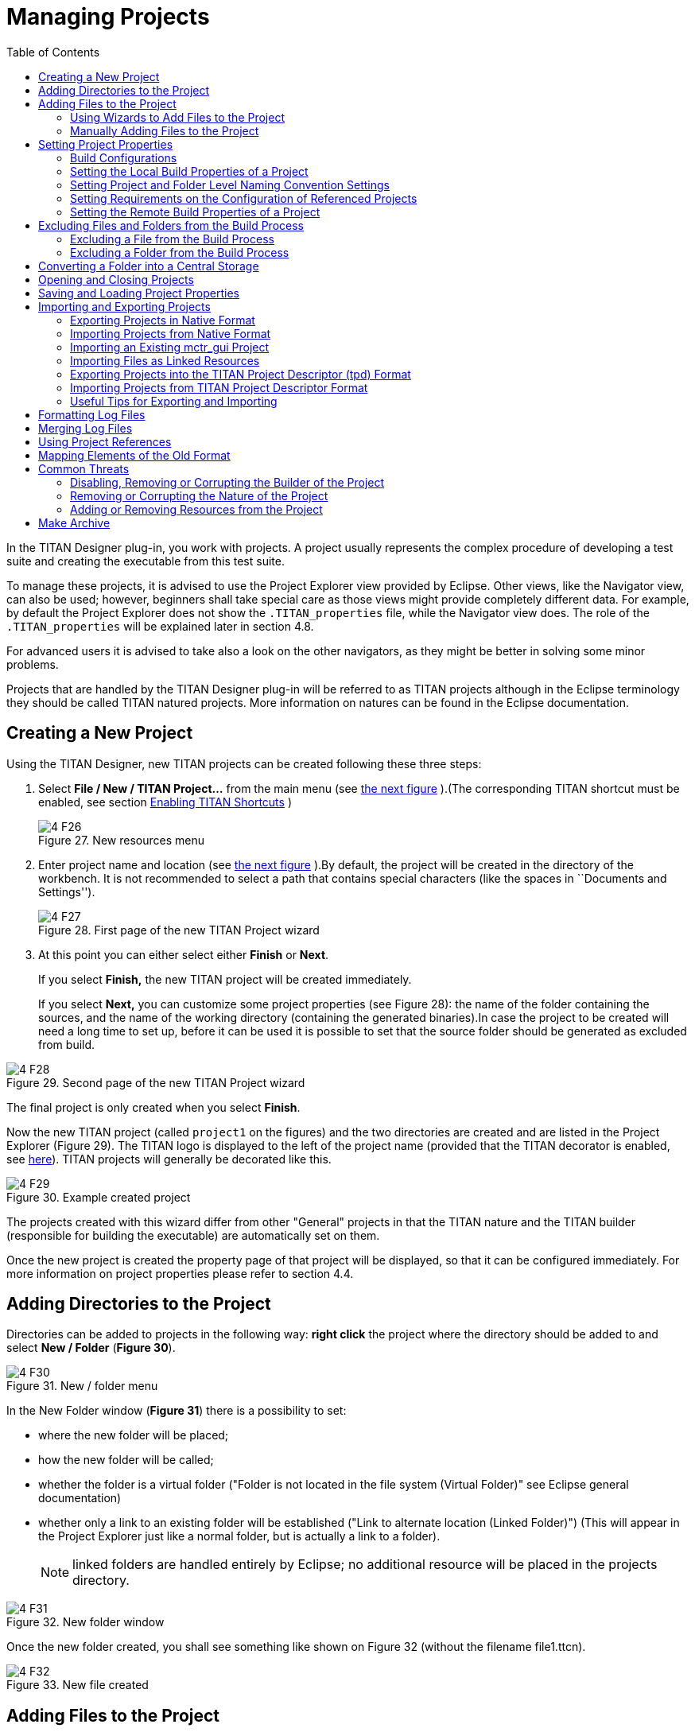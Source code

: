 = Managing Projects
:toc:
:figure-number: 26

In the TITAN Designer plug-in, you work with projects. A project usually represents the complex procedure of developing a test suite and creating the executable from this test suite.

To manage these projects, it is advised to use the Project Explorer view provided by Eclipse. Other views, like the Navigator view, can also be used; however, beginners shall take special care as those views might provide completely different data. For example, by default the Project Explorer does not show the `.TITAN_properties` file, while the Navigator view does. The role of the `.TITAN_properties` will be explained later in section 4.8.

For advanced users it is advised to take also a look on the other navigators, as they might be better in solving some minor problems.

Projects that are handled by the TITAN Designer plug-in will be referred to as TITAN projects although in the Eclipse terminology they should be called TITAN natured projects. More information on natures can be found in the Eclipse documentation.

== Creating a New Project

Using the TITAN Designer, new TITAN projects can be created following these three steps:

1. Select *File / New / TITAN Project…* from the main menu (see <<new-resources-menu, the next figure>> ).(The corresponding TITAN shortcut must be enabled, see section <<2-getting_started.adoc#_enabling_titan_shortcuts,Enabling TITAN Shortcuts>> )
+
[[new-resources-menu]]
image::images/4_F26.png[title="New resources menu"]

2. Enter project name and location (see <<first-page-of-the-new-titan-project-wizard, the next figure>> ).By default, the project will be created in the directory of the workbench. It is not recommended to select a path that contains special characters (like the spaces in ``Documents and Settings'').
+
[[first-page-of-the-new-titan-project-wizard]]
image::images/4_F27.png[title="First page of the new TITAN Project wizard"]

3. At this point you can either select either *Finish* or *Next*.
+
If you select *Finish,* the new TITAN project will be created immediately.
+
If you select *Next,* you can customize some project properties (see Figure 28): the name of the folder containing the sources, and the name of the working directory (containing the generated binaries).In case the project to be created will need a long time to set up, before it can be used it is possible to set that the source folder should be generated as excluded from build.

image::images/4_F28.png[title="Second page of the new TITAN Project wizard"]

The final project is only created when you select *Finish*.

Now the new TITAN project (called `project1` on the figures) and the two directories are created and are listed in the Project Explorer (Figure 29). The TITAN logo is displayed to the left of the project name (provided that the TITAN decorator is enabled, see <<2-getting_started.adoc#_enabling_titan_decorations, here>>). TITAN projects will generally be decorated like this.

image::images/4_F29.png[title="Example created project"]

The projects created with this wizard differ from other "General" projects in that the TITAN nature and the TITAN builder (responsible for building the executable) are automatically set on them.

Once the new project is created the property page of that project will be displayed, so that it can be configured immediately. For more information on project properties please refer to section 4.4.

== Adding Directories to the Project

Directories can be added to projects in the following way: *right click* the project where the directory should be added to and select *New / Folder* (*Figure 30*).

image::images/4_F30.png[title="New / folder menu"]

In the New Folder window (*Figure 31*) there is a possibility to set:

* where the new folder will be placed;

* how the new folder will be called;

* whether the folder is a virtual folder ("Folder is not located in the file system (Virtual Folder)" see Eclipse general documentation)

* whether only a link to an existing folder will be established ("Link to alternate location (Linked Folder)") (This will appear in the Project Explorer just like a normal folder, but is actually a link to a folder).
+
NOTE: linked folders are handled entirely by Eclipse; no additional resource will be placed in the projects directory.

image::images/4_F31.png[title="New folder window"]

Once the new folder created, you shall see something like shown on Figure 32 (without the filename file1.ttcn).

image::images/4_F32.png[title="New file created"]

== Adding Files to the Project

There are two ways to add files to a project. The first one, using wizards, is the recommended way to do it.

=== Using Wizards to Add Files to the Project

Wizards are available to create some of the TITAN modulesfootnote:[The terms "modules" and "files" are used interchangeably in this section.] (TTCN-3, ASN.1 and Configuration files). This functionality is reached by selecting *File / New* (see Figure 26 above).

In the Project Explorer view, the wizards "TTCN-3 Module", "ASN.1 Module" and "Configuration file" can be reached by **right click**ing the content area and selecting *New / Other…* .

In the example below, the "TTCN-3 Module" wizard is shown. The wizard is launched by selecting *File / New / TTCN3 Module*.

image::images/4_F33.png[title="First page of the New TTCN3 Module wizard"]

On the first page of the wizard (Figure 33) the correctness of the new module name is verified. The file extension is checked against the type of module being created. If the extension is not set, it is automatically appended when the file is created (the defaults are: `ttcn`, `asn` and `cfg` for the respective wizards). The on-the-fly checker, if it has enough data collected, verifies that a module name is unique in the project (right now this only works for TTCN-3 modules).

On the second page of the wizard there is a checkbox and a combo box:

image::images/4_F34.png[title="Second page of the New TTCN3 Module wizard"]

* *Generate as excluded from build*.
+
If this checkbox is selected the file to be created is excluded from the build; that is, the build system will not try to build it instantly. It is advised to create new modules with this option turned on to avoid build errors until the code logic is complete.

* **Generate with module with this content**
+
This Combo box contains three options: Empty module name, Module name and empty body and Module skeleton. As the names suggest, the generated file will contain empty module or module containing only module name and empty body or a module skeleton.

NOTE: Configuration files may also be created with a skeleton.

NOTE: The filename will be used as the module name in the inserted module.

=== Manually Adding Files to the Project

Manual file addition has moderate means to set file properties compared to the wizard (see <<_using_wizards_to_add_files_to_the_project, here>>). On the other hand, some files can only be inserted into projects manually; namely the following way: *right click* on the project where the file should be included and select *New / File* (see Figure 30 above).

On the New File window (Figure 35) there is a possibility to set:

* where the new file should be placed;

* how the new file will be called;

* whether only a link to an existing file will be established.
+
(This will appear in the Project Explorer just like a normal file, but is actually a link to a file).

NOTE: Linked files are fully handled by Eclipse; no additional resource will be placed in the projects directory.

image::images/4_F35.png[title="New file"]

Once the file created, you should see something like shown on Figure 32. You have created a project, added a folder and a file to it.

NOTE: files handled by the TITAN Designer plug-in also have the TITAN moon to the left of their names, just like projects do. Decorators used by TITAN Designer are described <<2-getting_started.adoc#_enabling_titan_decorations, here>>.

== Setting Project Properties

Project properties for local and remote build are set in two separate windows.

=== Build Configurations

Our projects support to have several "build configurations" or "sets of build settings". This means that it is possible to create sets of build settings, which can be switched to in an easy and consistent way (Figure 37).

One excellent usage tip would be, to have "Development" and "Release" modes for projects. Debug could have settings tuned for very fast compilation, at the expense of generating slowly executing code: This way development could be sped up considerably while only loosing features not relevant at development time. Release mode could be fine-tuned for runtime performance, at the cost of increase in build times. This way once the development is over, and the product is ready to be tested/investigated/used, the build system could be set to use the most aggressive optimization methods available.

[.underline]#Changing the active build configuration# is available on all project preference pages, in the upper part of the window, as seen on Figure 37.

Using the drop-down control, one can select and switch to any already existing build configuration created for the actual project.

Pushing the *Manage Configurations* button a new window will pop-up.

image::images/4_F36.png[title="Manage configurations"]

On this window it is possible to create new configurations, delete existing ones, or simply rename one.

[NOTE]
====
Even though the settings of the Default configuration can be changed it cannot be deleted or renamed, the existence of this configuration is needed to be forward compatible with older versions of our tools.

[.underline]#The build configuration name cannot contain whitespace character.#

[.underline]#The visible build configuration settings always refer to the active build configuration.# To change a build configuration at first it shall be selected as active configuration, then some of the settings described below shall be modified then the settings shall be saved by pushing the button "Apply" or "OK".
====

[[setting-the-local-build-properties-of-a-project]]
=== Setting the Local Build Properties of a Project

To set the project properties for local build first *right click* the projectand select *Properties* then select *TITAN Project Property* (Figure 37).

On the main window two options can be set:

* Automatic Makefile management
+
configures the TITAN Designer to automatically manage the `Makefile` (see Figure 37).
+
NOTE: disabling the automatic `Makefile` management makes it the users’ responsibility to update the file when it is needed. In case it is unchecked, the buttons on the *Makefile creation attributes* tab and on the *Internal makefile creation attributes* tab will be disabled; +
Default: selected.

* Generate the Makefile using Eclipse internal Makefile generatorcon
+
figures the TITAN Designer to use its own `Makefile` generator instead of the one provided by TITAN; +
Default: selected

* Don’t use symbolic links in the build processcon
+
figure the internal Makefile generator and the builder to drive the build process in a way that does not requires the creation of symbolic links.
+
NOTE: This option requires the internal Makefile generation option to be set; +
Default: selected.

image::images/4_F37.png[title="Makefile creation attributes"]

[[the-makefile-creation-attributes-tab]]
==== The Makefile Creation Attributes tab

Information from the *Makefile creation attributes* tab (Figure 37) is transferred to the `Makefile` generator program. The options of the `Makefile` generator are described in the TITAN Programmer’s Technical Reference <<12-references.adoc#_4, [4]>>.

The following Makefile creation attributes are set on this tab:

* **Use absolute pathnames in the Makefile**
+
Specifies whether the generated `Makefile` should contain absolute or relative pathnames. Default: not selected.

* **Generate Makefile for GNU make**
+
If checked, a GNU `Makefile` will be generated during the building process. The gnu make utility can handle complex `Makefile` that the Solaris make cannot. Default: selected.

* **Generate Makefile with incrementally refreshing dependency**
+
If checked and GNU make style `Makefile` generation is also set, the generated `Makefile` will use GCC’s dependency tracking instead of makedepend. For more information, please refer <<6-building_the_project.adoc#creating-dependencies, here>>. Default: selected.

* **Link dynamically**
+
If checked, all files of the project will be compiled with `–fPIC` and for each (static) object, a new shared object will be created. Then, these shared objects will be linked to the final executable instead of the (static) objects. For more information, pros and cons etc. consult the TITAN Programmer’s Technical Reference <<12-references.adoc#_4, [4]>>. Default: not selected.

* **Generate Makefile for use with the function test runtime**
+
Titan has two runtime environments: one for function testing and one for load testing. The function test runtime provides more runtime checks and supports some specific features, like the negative testing feature, that is not available in the load test runtime. Therefore, for projects aiming functional testing, it is also advised to check the "generate `Makefile` for use with the function test runtime" checkbox. Default: not selected
+
NOTE: all dependent projects (``Project References'' in Eclipse's term) shall use the same Titan runtime.

* **Generate Makefile for single mode**
+
If checked, the executable will be built for single mode execution. Only one test component is allowed in single test mode. In parallel mode, on the other hand, several components can be used. Default: not selected.

* **Code splitting**
+
Configures how the generated code should be organized: *none*, *type*, *number*. By default it is set to be: *none*.

* **Default target**
+
Configures the default target of the generated `Makefile`:
+
- *Executable:* Executable test suite
+
- *Library:* Library archive

* **Name of the target executable**
+
The path of the executable to be built including the name of the file. This setting will be written into the `Makefile` generated by the builder and will also be used for execution. If it is not set, the executable will be generated in the working directory having the name of the project.

[[the-internal-makefile-creation-attributes-tab]]
==== The Internal Makefile Creation Attributes Tab

image::images/4_F38.png[title="Internal makefile creation attributes"]

On the Internal `makefile` creation attributes tab the options to be generated into the `Makefile` can be set. To change the value of an element it must be selected. Depending on the element selected on the left side, the right hand side of the tab will contain different options.

. TTCN-3 Preprocessor
+
image::images/4_F39.png[title="TTCN-3 preprocessor"]
+
On the TTCN-3 Preprocessor page it is possible to specify the preprocessor tool used to pre-process the .ttcnpp and .ttcnin.
+
This will be applied to the *CPP* macro. By default it is set to be: *cpp*
+
The pre-processing of .ttcnpp and .ttcnin files is the very first step of the build process, as the compiler is not able to analyze these file formats.

. TTCN-3 Preprocessor Symbols
+
image::images/4_F40.png[title="TTCN-3 Preprocessor symbols"]
+
On the symbols page it is possible to specify the list of symbols that should be defined and the list of symbols that should be undefined when the TTCN-3 pre-processor tool is executed.
+
These lists of options are applied to the *CPPFLAGS_TTCN3* macro (only present if pre-processable files are used in the project). By default both lists are empty.

. TTCN-3 Preprocessor Included Directories
+
image::images/4_F41.png[title="TTCN-3 Preprocessor include directories"]
+
On the included directories page, it is possible to specify the list of directories where the TTCN-3 pre-processor can look for included files.
+
The list of options is applied to the *CPPFLAGS_TTCN3* macro (only present if pre-processable files are used in the project). By default the list is empty.

. TITAN Flags
+
image::images/4_F42.png[title="TITAN Flags"]
+
On the TITAN flags page, it is possible to specify the flags TITAN should be called with when compiling the TTCN-3 and ASN.1 files.
+
The options will be applied to the *COMPILER_FLAGS* macro. By default only the *Include source line info in {cpp} code* and *add source line info for logging* options are set.
+
NOTE: The flag responsible for function or load test runtime generation is not set here, but on the Makefile creation attributes (as that flag is handled by the Eclipse external `makefile` generator too).
+
For more information on the meanings of these options please refer to section 5.1 of the Programmer’s Technical Reference guide.

. Preprocessor
+
image::images/4_F43.png[title="Preprocessor"]
+
The Preprocessor page only functions as reminder to the fact, that the generated `Makefile` uses the same tool for pre-processing the .ttcnpp, .ttcnin and C/{cpp} files.

. Preprocessor Symbols
+
image::images/4_F44.png[title="Preprocessor symbols"]
+
On the preprocessor symbols page, it is possible to specify the list of symbols that should be defined and the list of symbols that should be undefined when the C/{cpp} pre-processor tool is executed.
+
These lists of options are applied to the *CPPFLAGS* macro.By default both lists are empty.
+
NOTE: There are a few symbols that are not displayed here, but are generated into the `Makefile`. These symbols are required for proper operation.

. Preprocessor Included Directories
+
image::images/4_F45.png[title="Preprocessor include directories"]
+
On the included directories page, it is possible to specify the list of directories where the C/{cpp} pre-processor can look for included files.
+
The list of options is applied to the *CPPFLAGS* macro. By default the list is empty.
+
NOTE: Some directories (like the include directory of TITAN) are not displayed here, but are generated into the `Makefile`. They are required for proper operation.

. C/{cpp} Compiler
+
image::images/4_F46.png[title="C/{cpp} compiler"]
+
A C/C\++ compiler tool used to process the generated and the user provided C/{cpp} files can be specified on the C/{cpp} compiler page.
+
This will be applied to the *CXX* macro. By default it is set to be: *g++*

. C/{cpp} Compiler Optimization
+
image::images/4_F47.png[title="C/{cpp} compiler optimization"]
+
The C/{cpp} compiler optimization page allows the specification of optimization options for C/{cpp} compiler.
+
The optimization level option can be: none, minor optimizations, common optimizations, optimize for speed, optimize for size. By default it is set to: common optimizations.
+
The other optimization flags option allows the specification of any user defined optimization flag that is supported by the C/{cpp} compiler.
+
Both options will be applied the *CXXFLAGS* macro.
+
NOTE: The *–Wall* option is not displayed here, but is generated into the `Makefile`. It is required for proper operation.
+
For more information on the optimization flags please refer to the documentation of your C/{cpp} compiler. In case of the default C/{cpp} compiler g\++ is the manual pages of g++ (invoked with the *man g++* command line command).

. Platform Specific Libraries
+
image::images/4_F48.png[title="Platform specific libraries"]
+
On the platform specific libraries pages it is possible to specify the list of platform specific libraries that are needed to build the final executable for each supported platform.
+
The list of platform specific libraries is applied to the *SOLARIS_LIB*, *SOLARIS8_LIBS*, *LINUX_LIBS*, *FREEBSD_LIBS* and *WIN32_LIBS* macros respectively. By default all lists are empty.
+
NOTE: Some libraries are not displayed here, but are generated into the `Makefile`. These are required for proper operation on the above platforms.

. Linker
+
image::images/4_F49.png[title="Figure"]
+
The Linker page only functions as reminder to the fact, that the generated `Makefile` uses the same tool for compiling C/{cpp} sources and linking the generated object files.

. Linker Libraries
+
image::images/4_F50.png[title="Linker libraries"]
+
On the linker libraries page it is possible to specify

* additional object files,
* the list of platform independent libraries (-l switch) and
* library search path (-L switch)
+
that are needed by the linker to produce a valid executable.
+
These lists of options are generated directly into the command responsible for creating the final executable. By default the lists are empty.
+
NOTE: In list of the library search paths (-L), environment variables can be used. If the form `[MYVAR]` or `$\{MYVAR}` is used, the value of `[MYVAR]` or `$\{MYVAR}` will be resolved, if it is possible, while generating `Makefile`. Any other form will be regarded as a path relative to the project folder and will be prefixed with the project path.
+
In order for the generated `Makefile` to work and the project to compile properly there are some libraries and search locations not displayed here, but generated into the `Makefile`.
+
If the *Disable the entries of the predefined libraries* option is selected only the search paths related to *TTCN3_DIR* will be generated, all other libraries and search paths are left out of the generated `Makefile`. For example, in the generated Makefile, lines
+
[source]
----
OPENSSL_DIR = $(TTCN3_DIR)
XMLDIR = $(TTCN3_DIR)
----
+
will be commented out and their usage will be omitted.
+
By default, this option is not selected.

. Linker Options
+
image::images/4_F51.png[title="Linker Options"]
+
On the page "Linker Options" you can select different linker options. These will be added to the value of LDFLAGS in the Makefile.
+
The first option is to use the GNU "gold" linker instead of the regular one. If it is selected the text "`-fuse-ld=gold`" will be added to the value of LDFLAGS.
+
The second option is a free text. It also will be added to the value of LDFLAGS without any checking. Use it carefully!

==== The Make Attributes Tab

image::images/4_F52.png[title="Make attributes"]
Figure Make attributes

On the Make attributes tab (Figure 52) the following attributes are set:

* **The path to the Makefile updater script**
+
Points out a shell script that will be run to modify to the generated Makefile. The field is checked for validity: if not empty, it must point to an existing file.

* **Build level**
+
Specifies the project build level. For more information, please refer <<5-converting_existing_projects.adoc, here>>.

* **Make flags**
+
Specifies the make command suffixes.

* **Working directory**
+
specifies a directory used by the build operations: symbolic links and generated files will be placed in this directory. This field is checked for validity.

In our resource based project representation it is impossible to tell which files are source files and which ones are generated files. For this reason, we assume that every file in the working directory is a generated file and every file outside the working directory is a source file (if it is not excluded from build). For this reason, the user is forced to set a working directory, or otherwise we wouldn’t know which files to build.

NOTE: if the provided directories are in the project, either as actual directories or linked folders, the generated files can be seen from the workbench.

=== Setting Project and Folder Level Naming Convention Settings

image::images/4_F53.png[title="Project level naming convention settings"]

On the project and folder level it is possible to override the general workspace level naming conventions. This option can be used to further constrain the naming conventions, for example to include some project specific constants.

image::images/4_F54.png[title="Folder level naming convention settings"]

These are same options that are available as on the workspace level.

The overriding rules are evaluated in the following order:

. We start from the folder immediately containing the module in question.
. We walk search the folder hierarchy upwards to the project either till we find a folder that overrides the naming conventions or till we reach the project.
. If the folder overrides the naming conventions, we use the settings found there.
. If we reached the project and it overrides the naming conventions, we use the settings found there.
. If we reached the project, but even the project itself is not overriding the naming conventions we will use the workspace level settings.

NOTE: It is suggested to switch off checking the naming convention because it significantly decreases the speed of the analysis. It should be switched only on at code cleaning.

[[setting-requirements-on-the-configuration-of-referenced-projects]]
=== Setting Requirements on the Configuration of Referenced Projects

image::images/4_F55.png[title="Requirements on the actual configuration of referenced projects"]

On this page it is possible to set for each project, directly referenced by the actual one, a requirement on its actual configuration. If the actual configuration on the given project is not the same as the required one it will cause a build error. This way it is possible to have fairly large project hierarchies, while still being able to consistently support build configuration for each project.

To change the requirement for a project either *select it* in the list and click on the *Edit…* button, or *double click on it* in the list.

On the window that pops up (Figure 56) it will be possible to select a configuration, from all of the configurations configured for the selected project.

image::images/4_F56.png[title="Configuration requirement selection window for project1"]

NOTE: Both in the list and on the requirement selection window the "*<No requirement>*" option is displayed if there is no requirement set for that given project at this time. If you wish to disable a previously set requirement, you have to select this option.

=== Setting the Remote Build Properties of a Project

Remote build enables building of source codes:

* on several different machines;

* on several platforms;

* in several different directories;

* with several different build settings;

* using all of the above possibilities at the same time.

image::images/4_F57.png[title="Remote build attributes"]

On this property page one or more hosts can be chosen to build the project remotely. The modalities of the remote build process on these hosts are also set.

To set the project properties for remote build first *right click* the project and select *Properties* than select *Remote build* on the left pane(Figure 57). (If *Remote build* is missing from the left pane, *left click* the triangle sign next to the *TITAN Project Property*; see Figure 52.)

The checkbox *Execute the build commands in parallel* controls how the provided build commands should be executed.

* If this option is NOT CHECKED (this is the default), the build commands will be executed serially, that is, one by one.

* If this option is CHECKED, the build command will be executed in a parallel fashion, meaning that each execution will start at the same time.

NOTE: The majority of the build systems requires exclusive access to the intermediate files (this is the reason why NOT SET is the default), otherwise the build process might become corrupted (this can happen for example when an intermediate file built with GCC 3.4 and another built with GCC 4.0 is linked together).

Remote build hosts have three attributes:

* *Active*
+
This attribute indicates whether the host should be included in the next remote build session or not.

* *Name*
+
This attribute shows the name of the host. It is only used to provide feedback to the user about the progress of the build processes. It doesn’t need to be unique.

* *Command*
+
This attribute contains part of the command that will be executed in the remote build process. The string inserted will be prefixed with sh –c before executing it. The default attribute content is `rsh <[user@]hostname> -n 'cd <working directory>; make dep; make',` and the string inserted must follow this pattern.

The user can control the build hosts using the buttons to the right from the table.

The *New…* button is used to create a new remote build host. It brings up the remote build host configuration window (Figure 58), where the properties of the new build host can be set. The new build host will be added to the end of the list of build hosts. Host creation can be cancelled by pressing the *Cancel* button, while the new host data is validated by pressing the *OK* button.

image::images/4_F58.png[title="Remote build attributes of a host"]

The *Edit…* button is used to edit the attributes of an existing remote build host. Before pressing the button, the host to be edited must be selected from the table. By pressing the button, the remote build host configuration window (Figure 58) will appear, showing with the current properties of the selected host. Changes made to the host can be revoked by pressing the *Cancel* button, while modifying the host is done by pressing the *OK* button.

The *Copy…* button is used to create a copy of an already existing host. Pressing this button will create an exact copy of the currently selected host. This way of creating a new host can be beneficial for example when the build command of the new host only slightly differs from the build command of the source host. Copying is abandoned by pressing the *Cancel* button, while it is confirmed by pressing the *OK* button.

The *Remove…* button is used to remove an existing host from list of remote build hosts. The command is abandoned by pressing the *Cancel* button, while it is confirmed by pressing the *OK* button.

NOTE: The saving of every change done on this page is validated by pressing the *Apply* or *OK* buttons at the bottom on the property page (Figure 57).

==== Pitfalls

In case the rsh command is not present one should use the ssh command instead. In this case the default command to start from should be: `ssh –n <[user@]hostname> 'cd <working directory>; make dep; make`

As there is no way to enter a password when logging in to a remote machine, it is of crucial importance to set the login mechanism of the remote machine, to not require a password on login.

[[excluding-files-and-folders-from-the-build-process]]
== Excluding Files and Folders from the Build Process

A file or a folder excluded from the build process won’t be placed into the generated `Makefile`. For this reason, once an exclusion or inclusion has taken place, the `Makefile` and the symbolic links are updated (provided that automatic `Makefile` management is enabled for the project).

Excluding a folder from the build process also means that every file and subfolder contained in that folder will be excluded, too.

If a file or folder is excluded from build, its name is decorated with the string `[excluded]`, provided that TITAN decoration is enabled (see <<2-getting_started.adoc#_enabling_titan_decorations, here>>).

image::images/4_F59.png[title="Excluded from build"]

=== Excluding a File from the Build Process

A file can be excluded from build or included in the build in two different ways described below.

NOTE: There are some special files that can never be included into the build. In Eclipse these are project related plug-in resources, which by convention never have a name, just an extension, for example `.TITAN_properties`. Such files (that don’t have a name), are always excluded from build, no matter how their property is set.

To access File properties (the first alternative): *right click* the file and select *Properties*. On the *Properties for …* window, select *TITAN File Property*. Here the exclusion state of the file can be set via ticking the *Excluded from build* box.

image::images/4_F60.png[title="TITAN file property"]

To access the Pop-up menu (the second alternative), *right click* the fileand select *TITAN / Toggle exclude from build state*. This method has the advantage that the exclusion state of several selected files can be changed all at once.

image::images/4_F61.png[title="Toggle exclude from build menu"]

=== Excluding a Folder from the Build Process

A folder can be excluded from build or included in the build in two different ways described below.

NOTE: There are some special folders that can never be included into the build. In Eclipse by convention folders having a name which starts with a . (dot) are used for storing special files or folders, that one or more plug-ins might temporarily create. Such folders and for this reason their whole content is always excluded from build, no matter how their property is set.

To access Folder properties (the first alternative), *right click* the folder and select *Properties*. On the *Properties for …* window, select *TITAN Folder Property*. Here the exclusion state of the folder can be set via ticking the *Excluded from build* box. (The other checkbox, *Folder is in central storage*, is described <<converting-a-folder-into-a-central-storage, here>>.)

image::images/4_F62.png[title="TITAN folder property"]

To access the Pop-up menu (the second alternative), *right click* the folderand select *TITAN / Toggle exclude from build state*. This method has the advantage that the exclusion state of several selected folders can be changed all at once (see Figure 61 above).

[[converting-a-folder-into-a-central-storage]]
== Converting a Folder into a Central Storage

A folder marked as Central Storage is assumed to have its own `Makefile`. For this reason, when this property of a directory is toggled, the `Makefile` and the symbolic links are updated (provided that automatic `Makefile` management is enabled for the project). For description of the Central Storage concept, please refer to the TITAN User Guide (<<12-references.adoc#_3, [3]>>), section 11.3.1.

A directory’s Central storage property can be toggled the following way:

*Right click* on the folder, select *Properties* and in the *Properties for …* window click *TITAN Folder Property*. Here the central storage state of the folder can be toggled via ticking the *Folder is in central storage* button (Figure 62).

== Opening and Closing Projects

A closed project cannot be edited; even its contents are hidden. This is useful to decrease memory occupation and computational load: a closed project does not use any resources.

In Eclipse, projects can be opened and closedby *right clicking* the project and selecting *open project* respective *close project*.

== Saving and Loading Project Properties

There is no need to save or load the project properties file, as this is done automatically. When files or folders are added or removed, or their properties are changed, the TITAN Designer plug-in automatically saves the new properties into the `.TITAN_properties` file, which always resides in the root directory of the project. When the content of this file is edited and saved, or when the TITAN Designer plugin starts up noticing that files were changed while it was not active, then it automatically loads the file’s contents and modifies the resources properties accordingly.

Besides the obvious use this is useful if more people are working on the same project. Someone updates the properties of the resources and sends the file to the others; when the recipients save the file the properties of their resources will be updated automatically.

== Importing and Exporting Projects

Importing and exporting projects can be done in many ways in Eclipse. Out of those 3 will be shown in detail: a native way, one using the TITAN project descriptor format, and a way to import project from the old mctr_gui format.

It is important to turn off automatic building and to refresh the project before importing and exporting. Because of the changing nature of the projects, it can be expected that there will always be files which are out of synchrony with the file system. Importing and exporting can only be done if every file in the project is in synchrony with their file system counterparts.

NOTE: Exporting and importing without archiving is almost exactly the same.

The following steps should be done before exporting a project:

. Automatic building should be turned off, so that further operations will not invoke any build related functionality.
. Optionally the project should be cleaned to reduce the size of the exported data.
. The project should be refreshed (*right click* the projectand select *Refresh*), to synchronize the files and the file system.

=== Exporting Projects in Native Format

To export a project using a native way, for example into an archive file, follow the steps described below:

. *Right click* the project to be exported and select *Export*.
+
image::images/4_F63.png[title="Export menu"]

. On the *Export* window select *General / Archive File* and press *Next*.
+
image::images/4_F64.png[title="Export common dialog"]

. Fill in the fields in the *Export Archive file* wizard.
+
NOTE: it is advised to export every file related to the project, and also to export only those files in the archive which belong to the project.
+
image::images/4_F65.png[title="Export Archive file wizard"]

NOTE: This will export the whole project: not just the information on settings, but also the files and folders themselves.

=== Importing Projects from Native Format

To import a project from a native format, for example an archive file, follow the steps described below:

. *Right click* somewhere in *Project Explorer* and select *Import*, as shown on Figure 63 above.
. On the *Import* window select *General / Existing Projects into Workspace* and press *next* (below).
+
image::images/4_F66.png[title="Import common dialog"]

. In the *Import Projects* wizard select the archive to import from. Eclipse will list the projects the archive contains. Select one or more of them and press *Finish*.
+
image::images/4_F67.png[title="Import Archive file wizard"]

[[importing-an-existing-mctr-gui-project]]
=== Importing an Existing mctr_gui Project

To import a project from an existing mctr_gui project file follow the steps described below:

. *Right click* somewhere in *Project Explorer* and select *Import*, as shown on Figure 63.
 On the *Import* window select *TITAN / Project from .prj file* and press *next* (below).
+
image::images/4_F68.png[title="Import from .prj file"]

. On the *Import new TITAN Project from .prj file* wizard select the original project file to import from and press *Next*.
+
image::images/4_F69.png[title="Import new TITAN Project from .prj file"]

. Select the name and location of the new project to be created.
+
image::images/4_F70.png[title="Name of the new project"]
+
image::images/4_F71.png[title="Create the included projects automatically"]

. On the last page of the wizard it is possible to select whether included projects (if any exists) should be imported automatically or not.

The wizard will now create the new project, populate it with the files referring to the ones provided by the mctr_gui project file and set all options for the project which can be transferred.

For more information on how the project is converted to this format please refer <<5-converting_existing_projects.adoc#convert-an-existing-mctr-gui-project-using-an-import-wizard, here>>.

[[importing-files-as-linked-resources]]
=== Importing Files as Linked Resources

Linked resources are files and folders which are not physically copied into the Eclipse workspace nor linked as soft or hard linked there (at least not into the source folder just later into the build folder under the building process). Linked resources are stored primarily internally in the Eclipse. When linked resources are modified, the original files will be modified. This is the most useful ttcn source file handling method.

To import folders and files as "linked resources" follow the steps described below.

. Create an empty project without src subfolder according to <<_creating_a_new_project, this section>>. The project name should be the same as the name of the project to be imported.
. Right click on the project name and select *Import*, as shown on Figure 63 above. On the *Import* window select *General / File System* and press *Next* as shown on below.
+
image::images/4_F72.png[title=""]
. In The Import File system dialog select *Browse* near to field *``From directory''* (as seen below) then find and select the src folder of the project to be imported.
+
image::images/4_F73.png[title=""]
. Click on the button "*Advanced>>*" in the "Import file system" dialog, select the options "*Create link in workspace*" an unselect options "*create virtual folders*" and "*create link locations relative to:*" as shown on below.
+
image::images/4_F74.png[title=""]
. Push Finish. The src folder appears under the project name in the Project Explorer as linked resource (the icon before the src contains a little link arrow) as shown below.
+
image::images/4_F75.png[title="The result of the import"]

[[exporting-projects-into-the-titan-project-descriptor-tpd-format]]
=== Exporting Projects into the TITAN Project Descriptor (tpd) Format

Exporting only project information into TITAN project Descriptor (tpd) format can be performed manually or automatically.

[[exporting-project-manually-into-the-titan-project-descriptor-tpd-format]]
==== Exporting Project manually into the TITAN Project Descriptor (tpd) Format

To export the project information into a tpd file, follow the steps described below:

. *Right click* on the project to be exported and select *Export*.
. On the *Export* window select *TITAN / TITAN project settings* and press *Next* (see the figure below):
+
image::images/4_F76.png[title="Export to TITAN project descriptor"]

. Select the file where the information should be exported to, and press *Next* (see the next figure).
+
image::images/4_F77.png[title="File selection page"]

. On the options page fine tune the amount of data to be exported and press *Finish*.
+
image::images/4_F78.png[title="Export options"]

The available options are:

* *Do not generate information on the contents of the working directory:*
+
If the working directory is visible inside Eclipse, inside the project, its contents are by default also mentioned in the project description. As the working directory usually contains only generated files, that can be reproduced later, this behavior is not always desired. Its default value is on.

* *Do not generate information about resources whose name starts with a ".":*
+
In Eclipse this naming convention is used to signal that a resource stores some tool specific options about the project. As such, from the point of view of TITAN, they are not needed. Its default value is on.

* *Do not generate information on resources contained within linked resources:*
+
In many cases such links are intentionally used to connect to an existing folder whose content might change externally. For example, version handling of files can also be done like that.
+
NOTE:  It is recommended to use this feature with care: as there is not much connection between the Eclipse internal resource system, and the file system, the activation of this option can cause unexpected side effects. Its default value is on.

* *Save default values:*
+
By default we do not include any information on any option/setting in the descriptor file, which has its default value as the actual one. This makes for a very compact description, but in cases where all information needs to be saved, this might not be ideal. Its default value is off. If it is switched on, the size of the tpd file is unnecessarily big. This is not a problem but perhaps it is not so easy to analyze by the user.

* *Pack all data of related projects:*
+
Project references in Eclipse are a great way to structure one’s work into manageable pieces. However, if one of those projects is not available, building the whole set is not possible. For this reason, it is possible to save all information from all required projects into one project descriptor. Its default value is off.

* *Export tpdName attribute to referenced projects:*
+
If this option is on, then the referenced projects will have a `tpdName` attribute. The value of the `tpdName` attribute by default is the project’s name and the .tpd suffix. If the referenced project had a `tpdName` attribute during the import, then that value will be stored.By default this option is on, if the project was imported from a `tpd` file using `–I` switches.

The default settings can be changed under *Window / Preferences / TITAN Preferences / Export* (see <<3-setting_workbench_preferences.adoc#export, here>>).

For more information, related to this file format, please refer to section 8 of the Programmer’s Technical Reference guide.

==== Exporting Projects automatically into the TITAN Project Descriptor (tpd) Format

The automatic export of projects can be set on workspace level. The fine tuning of the information can be set. It can be set to ask/request the location of the tpd file when the first automatic save happens.

To export your projects automatically, follow the steps below:

. Select *Window / Preferences / TITAN Preferences / Export*. An option dialog appears (see Figure 14 Export options <<3-setting_workbench_preferences.adoc#export, here>>).
. Switch on the option "Refresh tpd file automatically".
. Switch on the option "Request new location for the tpds at the first automatic save" if your projects to be automatically saved have not been saved yet or if you want to change the location of your tpds when importing them.
. Optionally change the options in the group "Fine tune the amount of data saved about the project" if it is necessary. (It is not suggested.)
. Press *Apply* or *OK* to save the settings.

=== Importing Projects from TITAN Project Descriptor Format

To import a project using an existing TITAN project descriptor file follow the steps described below:

. *Right click* somewhere in *Project Explorer* and select *Import*, as shown on Figure 63.
. On the *Import* window select *TITAN / Project from new project file* and press *Next* (below).
+
image::images/4_F79.png[title="Import from project descriptor"]

. On the *Import new TITAN Project from .tpd file* page select the original project file to import from. There is an optional field where search paths can be entered in the format of `–Ipath` where path must be an absolute path. The mechanism of the `–I` flag is described in the Referred project usage with `–I` switch in the TITAN Reference guide see ref. <<12-references.adoc#_4, [4]>>.
. Press *Next*.
+
image::images/4_F80.png[title="Press Next"]

. On the options page select how the importer should behave in certain situations.
+
image::images/4_F81.png[title="Import options"]

Available options:

* *Open the preference page for all imported sub projects:* By default the page where the project preferences can be configured is only displayed for the top level project, referenced projects don’t trigger this mechanism. However, if several projects are imported it can be useful to open this page for each of them.

* *Skip existing projects on import:* This is important when a project with a name, which is about to be loaded as a referenced project, already exists in the workbench. By default, there will be no warning, and the importation of that project will not take place.

=== Useful Tips for Exporting and Importing

[[pitfalls-1]]
==== *Pitfalls*

During the importation there might be several behaviors which might look strange at first.

When importing a project description containing Eclipse path variables, we will ask permission from the user to add new variables, or in case the variable exists with a different value, override variables in his system.

However, if the project description does not store, or the user does not add the necessary Eclipse path variable to his own system, this will not be treated as an error by our tool. Instead either the platform, or any other tool trying to access a resource being unavailable, will report this error.

If a project with the same name to be loaded already exists:

* If it is the top level project the user will be asked to change the name.

* If it is not the top level project the default is to silently ignore the import request, as the project is already imported.

* If it is not the top level project and the user asked not to skip existing projects, the name changing dialog will be displayed. Upon name change all references to the new project will use the new name.

It is worth to mention, that in order to re-import a project from a project descriptor file, it is required to first delete the actual project. It is not supported to overwrite the current contents automatically.

As an example, in the `mctr_gui` the process of closing the user interface and re-opening it while loading the same project, will load the newest version of the project description (and if it is not saved it will also lose all intermediate changes). However, as the closing of Eclipse does not change any state of the imported projects, after re-opening it, the original project with the original settings will be present. In order to load the new settings, the old project has to be explicitly removed from the working environment.

For more information, related to this file format, please refer to section 8 of the Programmer’s Technical Reference guide.

==== *Native Export and Import*

If your projects contain absolute pathnames, the project can be natively exported and then imported only if the places defined with their absolute paths are visible from the new workspace. This is a strong requirement/restriction but it can be satisfied within the same group or working environment. But in that case why should the project be compressed, relocated and uncompressed?

==== *Exporting and Importing Project Information and Projects via TPD Files in Case of Complex Projects*

All project information can be stored in TPD files as it is described in the previous subchapters but not all way of working achieves portability. The next method is applicable for projects of any complexity.

Terminology:

*Source root folder or root folder* is the folder which contains all source files of all projects. For example, for ClearCase titan users it can be /vobs/ttcn/TCC_Releases.

*Workspace* is the Eclipse workspace. It is a folder containing Eclipse related project information (and generally it can contain even source files).

*Source project* is a project of our complex project. It is stored in a subfolder of the source root folder. The name of the source project is the name of its containing folder.

General requirements

. The projects should be handled from bottom to top, precisely string from the projects independent from any others.
. The Eclipse workspace and the folders containing the project and the source code shall be totally disjoint (they shall not have any common element).

Suppose that the source codes are created and hierarchically stored under the source root folder. Follow the steps for each project of our complex project.

. Create an empty project in the workspace with the same name as the source project (see <<_creating_a_new_project, here>>).
. Import the src folder of the project as linked resources according to <<importing-files-as-linked-resources, this section>>.
. Fill in project properties according to <<setting-the-local-build-properties-of-a-project, this section>>.
. Export project properties into tpd according to <<exporting-projects-into-the-titan-project-descriptor-tpd-format, this section>>.
+
NOTE: The target place should be the folder of the original project where the project was imported from.
. Import the tpd file from the source project into the Eclipse project.
. Export the project into tpd as in step 4.
+
NOTE: This way the new tpd will contain the information about itself. It is extremely important if the whole set of project should be exported as a compressed file for example to send to a test lab as a product or to the TITAN support to report a bug.

==== *Exporting Project Content from Command Line Using TPDs*

To export the content of whole project sets if each project has a tpd, follow the steps described below. Unix environment is required.

. Go to the folder of the top level source project.
+
NOTE: It is located in the source root folder not in the workspace!
. Use this command from command line:
+
....
ttcn3_makefilegen -V -P rootdir_to_split -t top_level_tpd.tpd | xargs tar cfz my_target_tar.tgz
....
+
for example:
+
....
ttcn3_makefilegen -V -P /home/ethbaat/DiameterApplib/Diameter_Applib_2013_03_01 -t Libraries/EPTF_Applib_Diameter_CNL113521/EPTF_Applib_Diameter_CNL113521.tpd | xargs tar cfz DiamAppLibTest.tar.gz
....

[NOTE]
====
The compressed file will contain the files in the same structure as they have been stored in the source root directory.

See more information about the command ttcn3_makefilegen in sections 6.1.2 and 6.1.3 in TITAN Programmer’s Technical Reference for TITAN TTCN-3 Test Executor <<12-references.adoc#_4, [4]>>.
====

== Formatting Log Files

To format a log file (one having log as extension) *right click* the fileand select *TITAN / Format log*.

image::images/4_F82.png[title="Format log menu"]

This will produce a formatted log file in the very same directory, with the same name, but having the extension formatted_log.

NOTE: For the duration while the formatted log is being created progress indication is provided in the *Progress view*.

== Merging Log Files

To merge several log files (ones having log as extension) select them, and after right clicking on one select TITAN / Format log.

image::images/4_F83.png[title="Merge log menu"]

This will first ask for the file where the results have to be saved, processing the log files will only start after a new or an existing files is selected.

NOTE: For the duration while the formatted log is being created progress indication is provided in the *Progress view*.

[[using-project-references]]
== Using Project References

In Eclipse for the creation of a hierarchy of projects building on other projects we can use project references (Figure 81).

When a project references another project, this means for Eclipse that all of the resources of the referenced project are available for use in the referring project. For example if Project_2 is referencing Project_1:

* All modules available in Project_1 can be used in Project_2 too (for importation, code completion …).For the on-the-fly toolset is will seem as if those modules were also part of Project_2.

* The order in which Project_1 and Project_2 are built will always be handled automatically:

* If Project_1 changes, Project_2 will be refreshed too.

* If Project_2 is built Project_1 will also be built, but only if it has also changed since the last time it was built.

* When Project_2 is built, it will not attempt to build the modules from Project_1 again, but rather use their already built form from the working directory of Project_1.

NOTE: Project reference hierarchies are not limited to 2 projects they can contain any number of projects.

Project references for one project can be managed in the following way: *right click* the project whose references should be changed and select *Properties / Project References.* Adding or removing a reference to a project can be done by simply selecting or unselecting to projects the references should point to.

image::images/4_F84.png[title="Project references"]

NOTE: These references are operating system and file system independent. This means that it is possible to connect projects coming from different physical locations / version handling systems … as long as each is project is set up to work correctly within its own rules.

== Mapping Elements of the Old Format

The elements of the old GUI can usually be mapped to the new GUI as folders. So, for example, a testports folder should be created in the project, and the files of testports should be placed there. This provides the users with much more configurable project hierarchy, as they can organize their sources as they wish.

Included projects can be generally mapped to simple or linked folders, provided that the central storage property of the folder is set (see section 4.6). Included projects are fully functioning projects that can be built separately, but are included in the actual project because they provide some useful features. Generally speaking, they are folders (projects are practically stored separately), which might be linked (as they are expected to be on a different computer in the network, if they are just local folders then they can be mapped to local directories) and they have their own `makefile` (because they can be built separately).

NOTE: Linked folders with their central storage property set provide the same features.

Automatic conversion between the old and new format is not a part of the TITAN Designer plug-in for the time being.

== Common Threats

There are some very dangerous operations related to project management in Eclipse.

These are "good to have" features in a general sense, and they also provide more flexibility, but if someone misuses them, then it is sometimes impossible to revert the situation to its original state.

=== Disabling, Removing or Corrupting the Builder of the Project

This may happen when editing the `.project` file, where Eclipse stores the natures and projects associated to the given project. Any modification of the `.project` file is discouraged.

Repair can be attempted using the functionality *Toggle TITAN project nature*. It can be activated by *right clicking* the projectand selecting *TITAN / Toggle TITAN project nature*. As shown on Figure 80, this functionality is used to add the TITAN nature and TITAN builder to (or to remove them from) a given project. Removing is useful if only the builder was removed; the user should then first remove the nature from the project, and thereafter add it back together with the builder.

image::images/4_F85.png[title="Toggle TITAN project nature"]

NOTE: the result of this problem (or its repairing) can result in losing every project specific settings. So these settings must be checked after using this functionality.

=== Removing or Corrupting the Nature of the Project

This problem is almost exactly the same as the one mentioned just above: editing the `.project` file is probably its cause. The possible remedy is also the same.

=== Adding or Removing Resources from the Project

Modifying project resources in the operating system (outside Eclipse) can temporarily create problems for the users as the project structure they see might not be the actual one.

This problem can be solved easily: *right click* the project and select *Refresh*. Eclipse also does similar operations regularly.

== Make Archive

It can happen that the source code shall be sent to another team member or to the Titan support team to debug.

This can be done

* by exporting the whole project (by right clicking on the project, selecting the option *Export…> General>Archive File*) or

* by executing the command "make archive" from the Eclipse IDE. It can be executed if the Makefile exists in the working directory and a UNIX shell can be executed. Right click on the name of the project and select the option *Titan>Make archive*. The command ``make archive'' will be executed in the working directory and a backup directory will be generated in it. This directory will contain a tgz file including the source files, the Makefile and optionally the tpd file.

image::images/4_F86.png[title="Create Make archive"]

